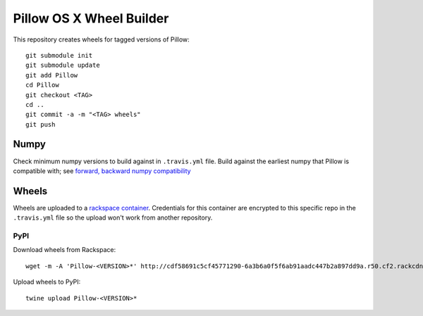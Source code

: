Pillow OS X Wheel Builder
=========================

This repository creates wheels for tagged versions of Pillow::

    git submodule init
    git submodule update
    git add Pillow
    cd Pillow
    git checkout <TAG>
    cd ..
    git commit -a -m "<TAG> wheels"
    git push


Numpy
-----

Check minimum numpy versions to build against in ``.travis.yml`` file. Build against the earliest numpy that Pillow is compatible with; see `forward, backward numpy compatibility <http://stackoverflow.com/questions/17709641/valueerror-numpy-dtype-has-the-wrong-size-try-recompiling/18369312#18369312>`_

Wheels
------

Wheels are uploaded to a `rackspace container <http://cdf58691c5cf45771290-6a3b6a0f5f6ab91aadc447b2a897dd9a.r50.cf2.rackcdn.com/>`_. Credentials for this container are encrypted to this specific repo in the ``.travis.yml`` file so the upload won't work from another repository.

PyPI
~~~~

Download wheels from Rackspace:: 

    wget -m -A 'Pillow-<VERSION>*' http://cdf58691c5cf45771290-6a3b6a0f5f6ab91aadc447b2a897dd9a.r50.cf2.rackcdn.com/

Upload wheels to PyPI::

    twine upload Pillow-<VERSION>*
